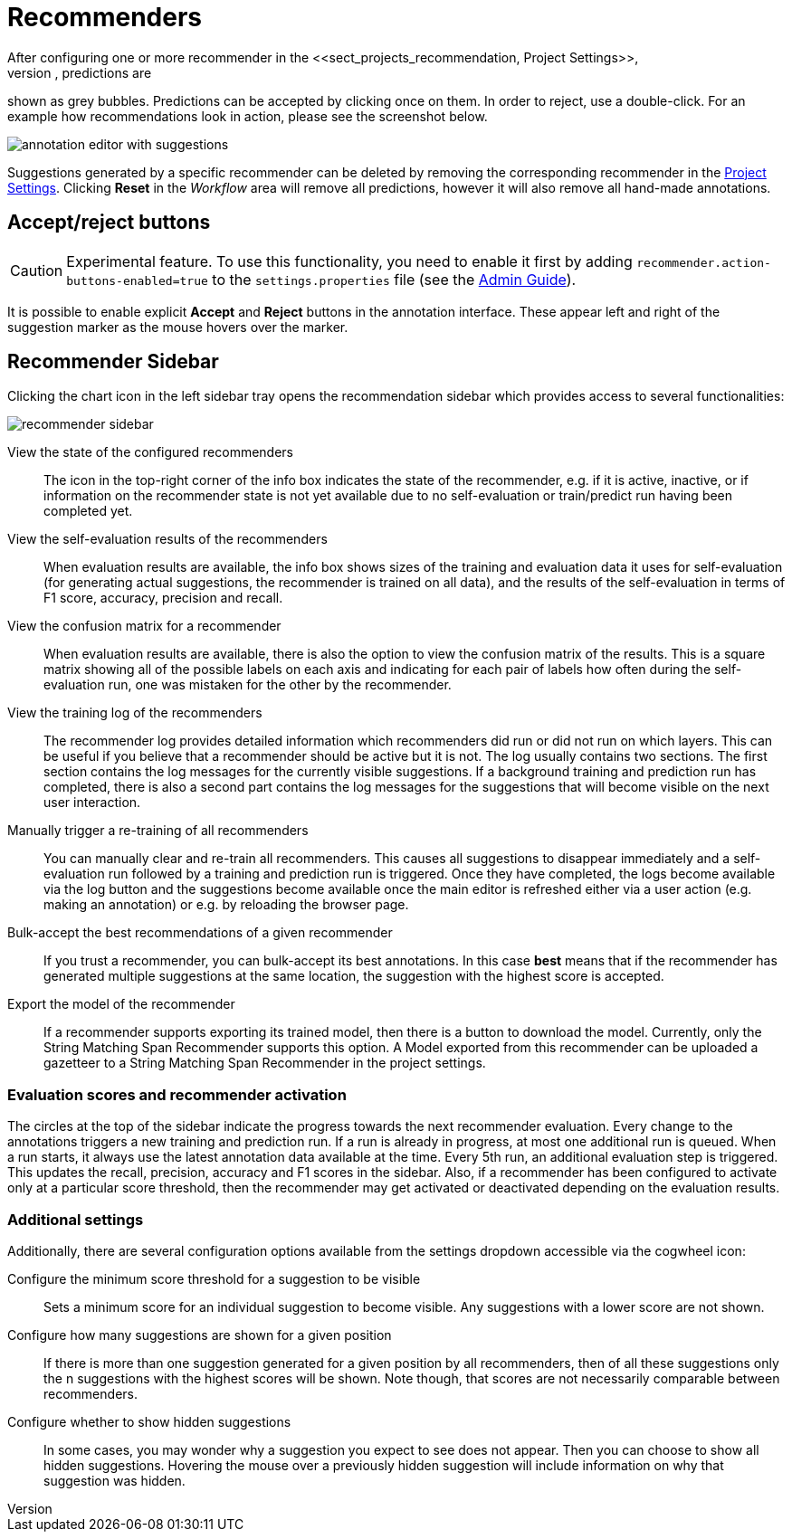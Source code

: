 // Licensed to the Technische Universität Darmstadt under one
// or more contributor license agreements.  See the NOTICE file
// distributed with this work for additional information
// regarding copyright ownership.  The Technische Universität Darmstadt 
// licenses this file to you under the Apache License, Version 2.0 (the
// "License"); you may not use this file except in compliance
// with the License.
//  
// http://www.apache.org/licenses/LICENSE-2.0
// 
// Unless required by applicable law or agreed to in writing, software
// distributed under the License is distributed on an "AS IS" BASIS,
// WITHOUT WARRANTIES OR CONDITIONS OF ANY KIND, either express or implied.
// See the License for the specific language governing permissions and
// limitations under the License.

[[sect_annotation_recommendation]]
= Recommenders
After configuring one or more recommender in the <<sect_projects_recommendation, Project Settings>>,
they can be used during annotation to generate predictions. In the annotation view, predictions are
shown as grey bubbles. Predictions can be accepted by clicking once on them. In order to reject,
use a double-click. For an example how recommendations look in action, please see the screenshot
below.

image::annotation_editor_with_suggestions.png[align="center"]

Suggestions generated by a specific recommender can be deleted by removing the corresponding recommender in the  <<sect_projects_recommendation, Project Settings>>. 
Clicking *Reset* in the _Workflow_ area will remove all predictions, however it will also remove all hand-made annotations.

== Accept/reject buttons

====
CAUTION: Experimental feature. To use this functionality, you need to enable it first by adding `recommender.action-buttons-enabled=true` to the `settings.properties` file (see the <<admin-guide.adoc#sect_settings, Admin Guide>>).
====

It is possible to enable explicit *Accept* and *Reject* buttons in the annotation interface. These
appear left and right of the suggestion marker as the mouse hovers over the marker.

== Recommender Sidebar

Clicking the chart icon in the left sidebar tray opens the recommendation sidebar which provides access to several functionalities:

image::recommender_sidebar.png[align="center"]

View the state of the configured recommenders ::
  The icon in the top-right corner of the info box indicates the state of the recommender, e.g. if it is active, inactive, or if information on the recommender state is not yet available due to no self-evaluation or train/predict run having been completed yet.
View the self-evaluation results of the recommenders ::
  When evaluation results are available, the info box shows sizes of the training and evaluation data it uses for self-evaluation (for generating actual suggestions, the recommender is trained on all data), and the results of the self-evaluation in terms of F1 score, accuracy, precision and recall.
View the confusion matrix for a recommender ::
  When evaluation results are available, there is also the option to view the confusion matrix of the results. This is a square matrix showing all of the possible labels on each axis and indicating for each pair of labels how often during the self-evaluation run, one was mistaken for the other by the recommender.
View the training log of the recommenders ::
  The recommender log provides detailed information which recommenders did run or did not run on which layers. This can be useful if you believe that a recommender should be active but it is not. The log usually contains two sections. The first section contains the log messages for the currently visible suggestions. If a background training and prediction run has completed, there is also a second part contains the log messages for the suggestions that will become visible on the next user interaction.
Manually trigger a re-training of all recommenders ::
  You can manually clear and re-train all recommenders. This causes all suggestions to disappear immediately and a self-evaluation run followed by a training and prediction run is triggered. Once they have completed, the logs become available via the log button and the suggestions become available once the main editor is refreshed either via a user action (e.g. making an annotation) or e.g. by reloading the browser page.
Bulk-accept the best recommendations of a given recommender ::
  If you trust a recommender, you can bulk-accept its best annotations. In this case *best* means that if the recommender has generated multiple suggestions at the same location, the suggestion with the highest score is accepted.
Export the model of the recommender ::
  If a recommender supports exporting its trained model, then there is a button to download the model. Currently, only the String Matching Span Recommender supports this option. A Model exported
  from this recommender can be uploaded a gazetteer to a String Matching Span Recommender in the project settings. 

=== Evaluation scores and recommender activation
The circles at the top of the sidebar indicate the progress towards the next recommender evaluation. Every change to the annotations triggers a new training and prediction run. If a run is already in progress, at most one additional run is queued. When a run starts, it always use the latest annotation data available at the time. Every 5th run, an additional evaluation step is triggered. This updates the recall, precision, accuracy and F1 scores in the sidebar. Also, if a recommender has been configured to activate only at a particular score threshold, then the recommender may get activated or deactivated depending on the evaluation results.

=== Additional settings
Additionally, there are several configuration options available from the settings dropdown accessible via the cogwheel icon:

Configure the minimum score threshold for a suggestion to be visible ::
  Sets a minimum score for an individual suggestion to become visible. Any suggestions with a lower score are not shown. 
Configure how many suggestions are shown for a given position ::
  If there is more than one suggestion generated for a given position by all recommenders, then of all these suggestions only the n suggestions with the highest scores will be shown. Note though, that scores are not necessarily comparable between recommenders.
Configure whether to show hidden suggestions ::
  In some cases, you may wonder why a suggestion you expect to see does not appear. Then you can choose to show all hidden suggestions. Hovering the mouse over a previously hidden suggestion will  include information on why that suggestion was hidden. 
